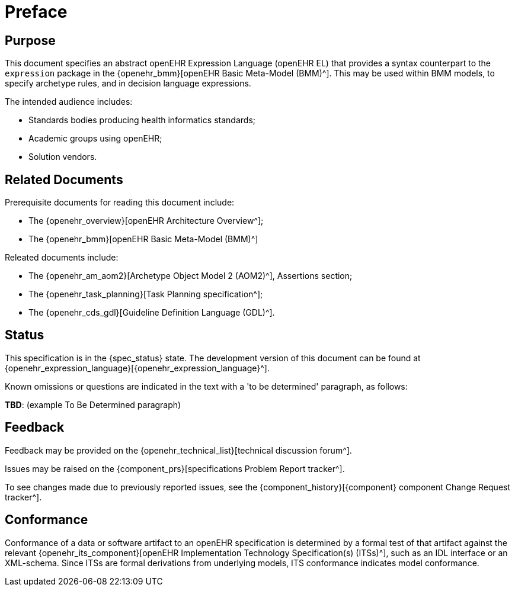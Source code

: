 = Preface

== Purpose

This document specifies an abstract openEHR Expression Language (openEHR EL) that provides a syntax counterpart to the `expression` package in the {openehr_bmm}[openEHR Basic Meta-Model (BMM)^]. This may be used within BMM models, to specify archetype rules, and in decision language expressions.

The intended audience includes:

* Standards bodies producing health informatics standards;
* Academic groups using openEHR;
* Solution vendors.

== Related Documents

Prerequisite documents for reading this document include:

* The {openehr_overview}[openEHR Architecture Overview^];
* The {openehr_bmm}[openEHR Basic Meta-Model (BMM)^]

Releated documents include:

* The {openehr_am_aom2}[Archetype Object Model 2 (AOM2)^], Assertions section;
* The {openehr_task_planning}[Task Planning specification^];
* The {openehr_cds_gdl}[Guideline Definition Language (GDL)^].

== Status

This specification is in the {spec_status} state. The development version of this document can be found at {openehr_expression_language}[{openehr_expression_language}^].

Known omissions or questions are indicated in the text with a 'to be determined' paragraph, as follows:
[.tbd]
*TBD*: (example To Be Determined paragraph)

== Feedback

Feedback may be provided on the {openehr_technical_list}[technical discussion forum^].

Issues may be raised on the {component_prs}[specifications Problem Report tracker^].

To see changes made due to previously reported issues, see the {component_history}[{component} component Change Request tracker^].

== Conformance

Conformance of a data or software artifact to an openEHR specification is determined by a formal test of that artifact against the relevant {openehr_its_component}[openEHR Implementation Technology Specification(s) (ITSs)^], such as an IDL interface or an XML-schema. Since ITSs are formal derivations from underlying models, ITS conformance indicates model conformance.

